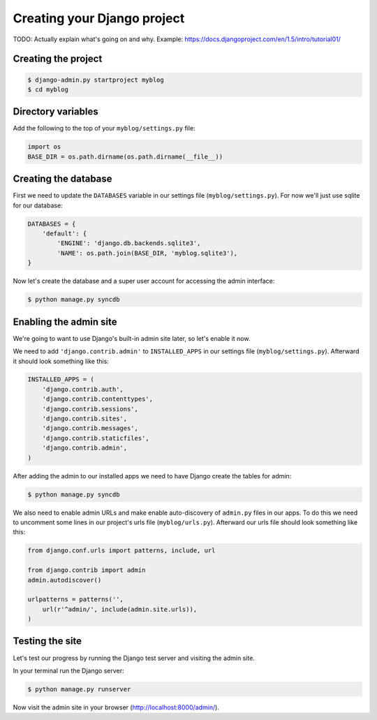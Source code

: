 Creating your Django project
============================

TODO: Actually explain what's going on and why.  Example: https://docs.djangoproject.com/en/1.5/intro/tutorial01/

Creating the project
--------------------

.. code-block:: bash

    $ django-admin.py startproject myblog
    $ cd myblog

Directory variables
-------------------

Add the following to the top of your ``myblog/settings.py`` file:

.. code-block:: python

    import os
    BASE_DIR = os.path.dirname(os.path.dirname(__file__))


Creating the database
---------------------

First we need to update the ``DATABASES`` variable in our settings file (``myblog/settings.py``).  For now we'll just use sqlite for our database:

.. code-block:: python

    DATABASES = {
        'default': {
            'ENGINE': 'django.db.backends.sqlite3',
            'NAME': os.path.join(BASE_DIR, 'myblog.sqlite3'),
    }

Now let's create the database and a super user account for accessing the admin interface:

.. code-block:: bash

    $ python manage.py syncdb

Enabling the admin site
-----------------------

We're going to want to use Django's built-in admin site later, so let's enable it now.

We need to add ``'django.contrib.admin'`` to ``INSTALLED_APPS`` in our settings file (``myblog/settings.py``).  Afterward it should look something like this:

.. code-block:: python

    INSTALLED_APPS = (
        'django.contrib.auth',
        'django.contrib.contenttypes',
        'django.contrib.sessions',
        'django.contrib.sites',
        'django.contrib.messages',
        'django.contrib.staticfiles',
        'django.contrib.admin',
    )


After adding the admin to our installed apps we need to have Django create the tables for admin:

.. code-block:: bash

    $ python manage.py syncdb

We also need to enable admin URLs and make enable auto-discovery of ``admin.py`` files in our apps.  To do this we need to uncomment some lines in our project's urls file (``myblog/urls.py``).  Afterward our urls file should look something like this:

.. code-block:: python

    from django.conf.urls import patterns, include, url

    from django.contrib import admin
    admin.autodiscover()

    urlpatterns = patterns('',
        url(r'^admin/', include(admin.site.urls)),
    )

Testing the site
----------------

Let's test our progress by running the Django test server and visiting the admin site.

In your terminal run the Django server:

.. code-block:: bash

    $ python manage.py runserver

Now visit the admin site in your browser (http://localhost:8000/admin/).
